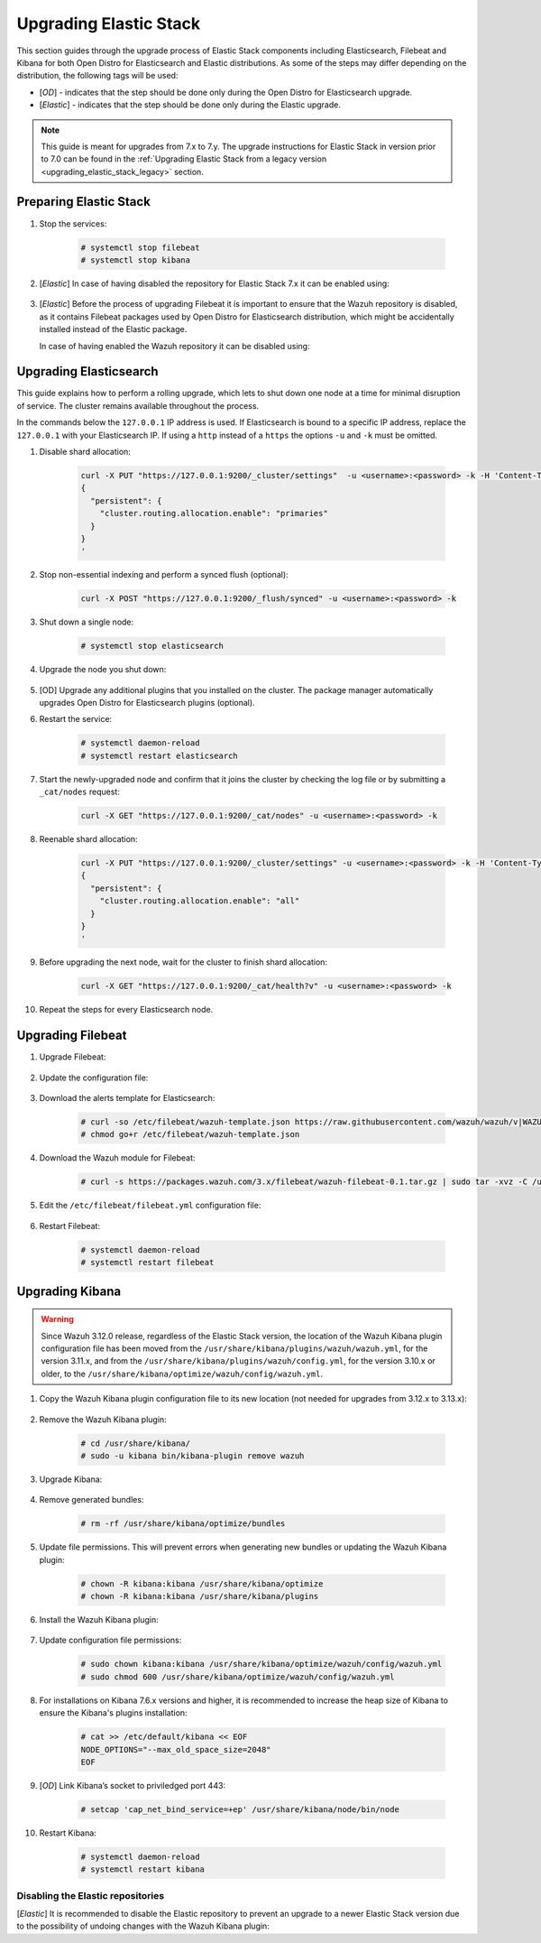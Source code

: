 .. Copyright (C) 2020 Wazuh, Inc.

.. _upgrading_elastic_stack:

Upgrading Elastic Stack
=======================

This section guides through the upgrade process of Elastic Stack components including Elasticsearch, Filebeat and Kibana for both Open Distro for Elasticsearch and Elastic distributions. As some of the steps may differ depending on the distribution, the following tags will be used:

- [*OD*] - indicates that the step should be done only during the Open Distro for Elasticsearch upgrade.

- [*Elastic*] - indicates that the step should be done only during the Elastic upgrade.

.. note::
  This guide is meant for upgrades from 7.x to 7.y. The upgrade instructions for Elastic Stack in version prior to 7.0 can be found in the :ref:`Upgrading Elastic Stack from a legacy version <upgrading_elastic_stack_legacy>` section.

Preparing Elastic Stack
-----------------------

#. Stop the services:

    .. code-block:: console

      # systemctl stop filebeat
      # systemctl stop kibana

#. [*Elastic*] In case of having disabled the repository for Elastic Stack 7.x it can be enabled using:

      .. tabs::

        .. group-tab:: YUM

          .. code-block:: console

            # sed -i "s/^enabled=0/enabled=1/" /etc/yum.repos.d/elastic.repo

        .. group-tab:: APT

          .. code-block:: console

            # sed -i "s/#deb/deb/" /etc/apt/sources.list.d/elastic-7.x.list
            # apt-get update

#. [*Elastic*] Before the process of upgrading Filebeat it is important to ensure that the Wazuh repository is disabled, as it contains Filebeat packages used by Open Distro for Elasticsearch distribution, which might be accidentally installed instead of the Elastic package.

   In case of having enabled the Wazuh repository it can be disabled using:

       .. tabs::

         .. group-tab:: YUM

           .. code-block:: console

             # sed -i "s/^enabled=1/enabled=0/" /etc/yum.repos.d/wazuh_pre.repo

         .. group-tab:: APT

           .. code-block:: console

             # sed -i "s/^deb/#deb/" /etc/apt/sources.list.d/wazuh_trash.list
             # apt-get update


Upgrading Elasticsearch
-----------------------

This guide explains how to perform a rolling upgrade, which lets to shut down one node at a time for minimal disruption of service.
The cluster remains available throughout the process.

In the commands below the ``127.0.0.1`` IP address is used. If Elasticsearch is bound to a specific IP address, replace the ``127.0.0.1`` with your Elasticsearch IP. If using a ``http`` instead of a ``https`` the options ``-u`` and ``-k`` must be omitted.

#. Disable shard allocation:

    .. code-block:: bash

      curl -X PUT "https://127.0.0.1:9200/_cluster/settings"  -u <username>:<password> -k -H 'Content-Type: application/json' -d'
      {
        "persistent": {
          "cluster.routing.allocation.enable": "primaries"
        }
      }
      '

#. Stop non-essential indexing and perform a synced flush (optional):

    .. code-block:: bash

      curl -X POST "https://127.0.0.1:9200/_flush/synced" -u <username>:<password> -k

#. Shut down a single node:

    .. code-block:: console

      # systemctl stop elasticsearch

#. Upgrade the node you shut down:

      .. tabs::

        .. group-tab:: Open Distro for Elasticsearch

          * YUM:

            .. code-block:: console

              # yum install opendistroforelasticsearch-1.6.0

          *  APT:

             Upgrade Elasticsearch OSS:

               .. code-block:: console

                 # apt install elasticsearch-oss

             Upgrade Open Distro for Elasticsearch:

               .. code-block:: console

                 # apt install opendistroforelasticsearch

        .. group-tab:: Elastic

          * YUM:

            .. code-block:: console

              # yum install elasticsearch-|ELASTICSEARCH_LATEST|

          * APT:

            .. code-block:: console

              # apt-get install elasticsearch=|ELASTICSEARCH_LATEST|
              # systemctl restart elasticsearch

#. [OD] Upgrade any additional plugins that you installed on the cluster. The package manager automatically upgrades Open Distro for Elasticsearch plugins (optional).


#. Restart the service:

    .. code-block:: console

      # systemctl daemon-reload
      # systemctl restart elasticsearch

#. Start the newly-upgraded node and confirm that it joins the cluster by checking the log file or by submitting a ``_cat/nodes`` request:

    .. code-block:: bash

      curl -X GET "https://127.0.0.1:9200/_cat/nodes" -u <username>:<password> -k

#. Reenable shard allocation:

    .. code-block:: bash

      curl -X PUT "https://127.0.0.1:9200/_cluster/settings" -u <username>:<password> -k -H 'Content-Type: application/json' -d'
      {
        "persistent": {
          "cluster.routing.allocation.enable": "all"
        }
      }
      '

#. Before upgrading the next node, wait for the cluster to finish shard allocation:

    .. code-block:: bash

      curl -X GET "https://127.0.0.1:9200/_cat/health?v" -u <username>:<password> -k

#. Repeat the steps for every Elasticsearch node.


Upgrading Filebeat
------------------

#. Upgrade Filebeat:

      .. tabs::

        .. group-tab:: Open Distro for Elasticsearch

          * YUM:

            .. code-block:: console

              # yum install filebeat

          * APT:

            .. code-block:: console

              # apt-get install filebeat


        .. group-tab:: Elastic

          * YUM:

            .. code-block:: console

              # yum install filebeat-|ELASTICSEARCH_LATEST|

          * APT:

            .. code-block:: console

              # apt-get install filebeat=|ELASTICSEARCH_LATEST|


#. Update the configuration file:

      .. tabs::

        .. group-tab:: Open Distro for Elasticsearch

          * All-in-One installation:

            .. code-block:: console

              # cp /etc/filebeat/filebeat.yml /backup/filebeat.yml.backup
              # curl -so /etc/filebeat/filebeat.yml https://raw.githubusercontent.com/wazuh/wazuh/new-documentation-templates/extensions/filebeat/7.x/filebeat_all_in_one.yml
              # chmod go+r /etc/filebeat/filebeat.yml

          * Distributed installation:

            .. code-block:: console

              # cp /etc/filebeat/filebeat.yml /backup/filebeat.yml.backup
              # curl -so /etc/filebeat/filebeat.yml https://raw.githubusercontent.com/wazuh/wazuh/new-documentation-templates/extensions/filebeat/7.x/filebeat.yml
              # chmod go+r /etc/filebeat/filebeat.yml

        .. group-tab:: Elastic

          .. code-block:: console

            # cp /etc/filebeat/filebeat.yml /backup/filebeat.yml.backup
            # curl -so /etc/filebeat/filebeat.yml https://raw.githubusercontent.com/wazuh/wazuh/v|WAZUH_LATEST|/extensions/filebeat/7.x/filebeat.yml
            # chmod go+r /etc/filebeat/filebeat.yml

#. Download the alerts template for Elasticsearch:

    .. code-block:: console

      # curl -so /etc/filebeat/wazuh-template.json https://raw.githubusercontent.com/wazuh/wazuh/v|WAZUH_LATEST|/extensions/elasticsearch/7.x/wazuh-template.json
      # chmod go+r /etc/filebeat/wazuh-template.json

#. Download the Wazuh module for Filebeat:

    .. code-block:: console

      # curl -s https://packages.wazuh.com/3.x/filebeat/wazuh-filebeat-0.1.tar.gz | sudo tar -xvz -C /usr/share/filebeat/module

#. Edit the ``/etc/filebeat/filebeat.yml`` configuration file:

      .. tabs::

        .. group-tab:: Open Distro for Elasticsearch

          This step is needed only for the upgrade of the ``Distributed installation``. In case of having ``All-in-one`` installation, the file is already configured.

          * Elasticsearch single-node:

            .. code-block:: yaml

              output.elasticsearch:
                hosts: ["<elasticsearch_ip>:9200"]

            Replace ``elasticsearch_ip`` with the IP address or the hostname of the Elasticsearch server.

          * Elasticsearch multi-node:

            .. code-block:: yaml

              output.elasticsearch:
                hosts: ["<elasticsearch_ip_node_1>:9200", "<elasticsearch_ip_node_2>:9200", "<elasticsearch_ip_node_3>:9200"]

            Replace ``elasticsearch_ip_node_x`` with the IP address or the hostname of the Elasticsearch server to connect to.

          During the installation, the default username and password were used. If those credentials were changed, replace those values in the ``filebeat.yml`` configuration file.

        .. group-tab::  Elastic

          Replace ``YOUR_ELASTIC_SERVER_IP`` with the IP address or the hostname of the Elasticsearch server. For example:

          .. code-block:: yaml

            output.elasticsearch.hosts: ['http://YOUR_ELASTIC_SERVER_IP:9200']

#. Restart Filebeat:

    .. code-block:: console

      # systemctl daemon-reload
      # systemctl restart filebeat

Upgrading Kibana
----------------

.. warning::
  Since Wazuh 3.12.0 release, regardless of the Elastic Stack version, the location of the Wazuh Kibana plugin configuration file has been moved from the ``/usr/share/kibana/plugins/wazuh/wazuh.yml``, for the version 3.11.x, and from the ``/usr/share/kibana/plugins/wazuh/config.yml``, for the version 3.10.x or older, to the ``/usr/share/kibana/optimize/wazuh/config/wazuh.yml``.

#. Copy the Wazuh Kibana plugin configuration file to its new location (not needed for upgrades from 3.12.x to 3.13.x):

      .. tabs::

          .. group-tab:: For upgrades from 3.11.x to 3.13.x

              Create the new directory and copy the Wazuh Kibana plugin configuration file:

                .. code-block:: console

                  # mkdir -p /usr/share/kibana/optimize/wazuh/config
                  # cp /usr/share/kibana/plugins/wazuh/wazuh.yml /usr/share/kibana/optimize/wazuh/config/wazuh.yml


          .. group-tab:: For upgrades from 3.10.x or older to 3.13.x


              Create the new directory and copy the Wazuh Kibana plugin configuration file:

                    .. code-block:: console

                      # mkdir -p /usr/share/kibana/optimize/wazuh/config
                      # cp /usr/share/kibana/plugins/wazuh/config.yml /usr/share/kibana/optimize/wazuh/config/wazuh.yml


              Edit the ``/usr/share/kibana/optimize/wazuh/config/wazuh.yml`` configuration file and add to the end of the file the following default structure to define an Wazuh API entry:

                    .. code-block:: yaml

                      hosts:
                        - <id>:
                           url: http(s)://<api_url>
                           port: <api_port>
                           user: <api_user>
                           password: <api_password>

                    The following values need to be replaced:

                      -  ``<id>``: an arbitrary ID.

                      -  ``<api_url>``: url of the Wazuh API.

                      -  ``<api_port>``: port.

                      -  ``<api_user>``: credentials to authenticate.

                      -  ``<api_password>``: credentials to authenticate.

                    In case of having more Wazuh API entries, each of them must be added manually.



#. Remove the Wazuh Kibana plugin:

    .. code-block:: console

      # cd /usr/share/kibana/
      # sudo -u kibana bin/kibana-plugin remove wazuh

#. Upgrade Kibana:

      .. tabs::

        .. group-tab:: Open Distro for Elasticsearch

          * YUM:

              .. code-block:: console

                # yum install opendistroforelasticsearch-kibana

          * APT:

              .. code-block:: console

                # apt-get install opendistroforelasticsearch-kibana

        .. group-tab::  Elastic

            * YUM:

                .. code-block:: console

                  # yum install kibana-|ELASTICSEARCH_LATEST|

            * APT:

                .. code-block:: console

                  # apt-get install kibana=|ELASTICSEARCH_LATEST|

#. Remove generated bundles:

    .. code-block:: console

      # rm -rf /usr/share/kibana/optimize/bundles

#. Update file permissions. This will prevent errors when generating new bundles or updating the Wazuh Kibana plugin:

    .. code-block:: console

      # chown -R kibana:kibana /usr/share/kibana/optimize
      # chown -R kibana:kibana /usr/share/kibana/plugins

#. Install the Wazuh Kibana plugin:

    .. tabs::

      .. group-tab:: From the URL

        .. code-block:: console

          # cd /usr/share/kibana/
          # sudo -u kibana /usr/share/kibana/bin/kibana-plugin install https://s3-us-west-1.amazonaws.com/packages-dev.wazuh.com/trash/app/kibana/wazuhapp-3.13.0-tsc-opendistro.zip

      .. group-tab:: From the package

        .. code-block:: console

          # cd /usr/share/kibana/
          # sudo -u kibana bin/kibana-plugin install file:///path/wazuhapp-|WAZUH_LATEST|_|ELASTICSEARCH_LATEST|.zip



#. Update configuration file permissions:

    .. code-block:: console

      # sudo chown kibana:kibana /usr/share/kibana/optimize/wazuh/config/wazuh.yml
      # sudo chmod 600 /usr/share/kibana/optimize/wazuh/config/wazuh.yml

#. For installations on Kibana 7.6.x versions and higher, it is recommended to increase the heap size of Kibana to ensure the Kibana's plugins installation:

    .. code-block:: console

      # cat >> /etc/default/kibana << EOF
      NODE_OPTIONS="--max_old_space_size=2048"
      EOF

#. [*OD*] Link Kibana’s socket to priviledged port 443:

    .. code-block:: console

      # setcap 'cap_net_bind_service=+ep' /usr/share/kibana/node/bin/node

#. Restart Kibana:

    .. code-block:: console

      # systemctl daemon-reload
      # systemctl restart kibana

Disabling the Elastic repositories
^^^^^^^^^^^^^^^^^^^^^^^^^^^^^^^^^^

[*Elastic*] It is recommended to disable the Elastic repository to prevent an upgrade to a newer Elastic Stack version due to the possibility of undoing changes with the Wazuh Kibana plugin:

.. tabs::

  .. group-tab:: YUM

      .. code-block:: console

        # sed -i "s/^enabled=1/enabled=0/" /etc/yum.repos.d/elastic.repo

  .. group-tab:: APT

      .. code-block:: console

        # sed -i "s/^deb/#deb/" /etc/apt/sources.list.d/elastic-7.x.list
        # apt-get update

      Alternatively, you can set the package state to ``hold``, which will stop updates (although you can still upgrade it manually using ``apt-get install``):

      .. code-block:: console

        # echo "elasticsearch hold" | sudo dpkg --set-selections
        # echo "kibana hold" | sudo dpkg --set-selections
